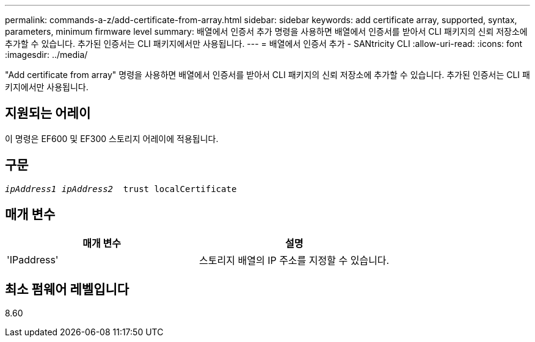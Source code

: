 ---
permalink: commands-a-z/add-certificate-from-array.html 
sidebar: sidebar 
keywords: add certificate array, supported, syntax, parameters, minimum firmware level 
summary: 배열에서 인증서 추가 명령을 사용하면 배열에서 인증서를 받아서 CLI 패키지의 신뢰 저장소에 추가할 수 있습니다. 추가된 인증서는 CLI 패키지에서만 사용됩니다. 
---
= 배열에서 인증서 추가 - SANtricity CLI
:allow-uri-read: 
:icons: font
:imagesdir: ../media/


[role="lead"]
"Add certificate from array" 명령을 사용하면 배열에서 인증서를 받아서 CLI 패키지의 신뢰 저장소에 추가할 수 있습니다. 추가된 인증서는 CLI 패키지에서만 사용됩니다.



== 지원되는 어레이

이 명령은 EF600 및 EF300 스토리지 어레이에 적용됩니다.



== 구문

[source, cli, subs="+macros"]
----

pass:quotes[_ipAddress1 ipAddress2_  trust localCertificate]
----


== 매개 변수

|===
| 매개 변수 | 설명 


 a| 
'IPaddress'
 a| 
스토리지 배열의 IP 주소를 지정할 수 있습니다.

|===


== 최소 펌웨어 레벨입니다

8.60
